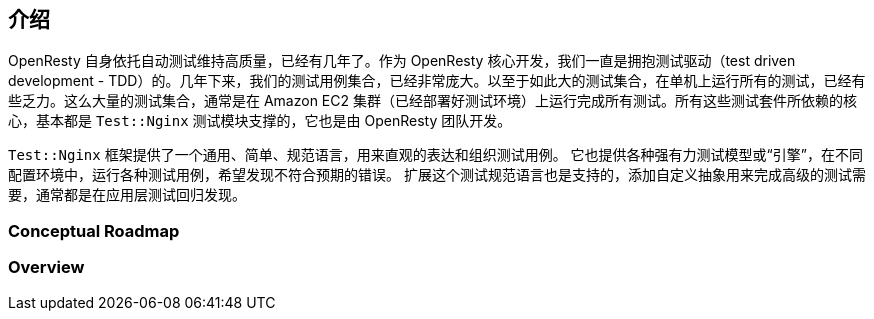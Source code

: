 == 介绍

OpenResty 自身依托自动测试维持高质量，已经有几年了。作为 OpenResty 核心开发，我们一直是拥抱测试驱动（test driven
development - TDD）的。几年下来，我们的测试用例集合，已经非常庞大。以至于如此大的测试集合，在单机上运行所有的测试，已经有些乏力。这么大量的测试集合，通常是在 Amazon EC2 集群（已经部署好测试环境）上运行完成所有测试。所有这些测试套件所依赖的核心，基本都是 `Test::Nginx` 测试模块支撑的，它也是由 OpenResty 团队开发。

`Test::Nginx` 框架提供了一个通用、简单、规范语言，用来直观的表达和组织测试用例。
它也提供各种强有力测试模型或“引擎”，在不同配置环境中，运行各种测试用例，希望发现不符合预期的错误。
扩展这个测试规范语言也是支持的，添加自定义抽象用来完成高级的测试需要，通常都是在应用层测试回归发现。

=== Conceptual Roadmap

=== Overview
